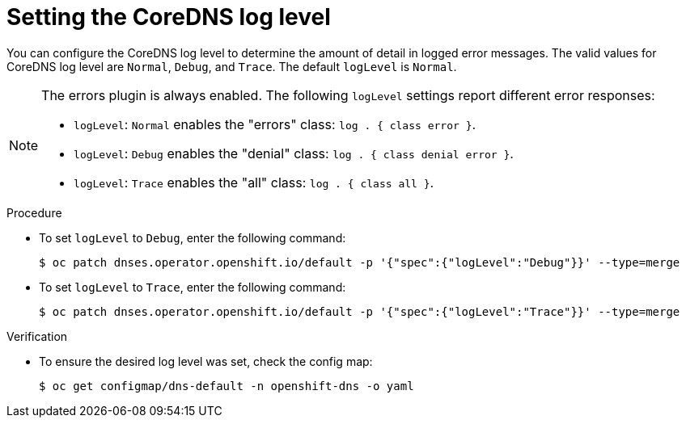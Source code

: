 // Module included in the following assemblies:
// * networking/dns-operator.adoc

:_mod-docs-content-type: PROCEDURE
[id="nw-dns-loglevel_{context}"]
= Setting the CoreDNS log level

You can configure the CoreDNS log level to determine the amount of detail in logged error messages. The valid values for CoreDNS log level are `Normal`, `Debug`, and `Trace`. The default `logLevel` is `Normal`.

[NOTE]
====
The errors plugin is always enabled. The following `logLevel` settings report different error responses:

* `logLevel`: `Normal` enables the "errors" class: `log . { class error }`.

* `logLevel`: `Debug` enables the "denial" class: `log . { class denial error }`.

* `logLevel`: `Trace` enables the "all" class: `log . { class all }`.
====

.Procedure

* To set `logLevel` to `Debug`, enter the following command:
+
[source,terminal]
----
$ oc patch dnses.operator.openshift.io/default -p '{"spec":{"logLevel":"Debug"}}' --type=merge
----

* To set `logLevel` to `Trace`, enter the following command:
+
[source,terminal]
----
$ oc patch dnses.operator.openshift.io/default -p '{"spec":{"logLevel":"Trace"}}' --type=merge
----

.Verification

* To ensure the desired log level was set, check the config map:
+
[source,terminal]
----
$ oc get configmap/dns-default -n openshift-dns -o yaml
----
